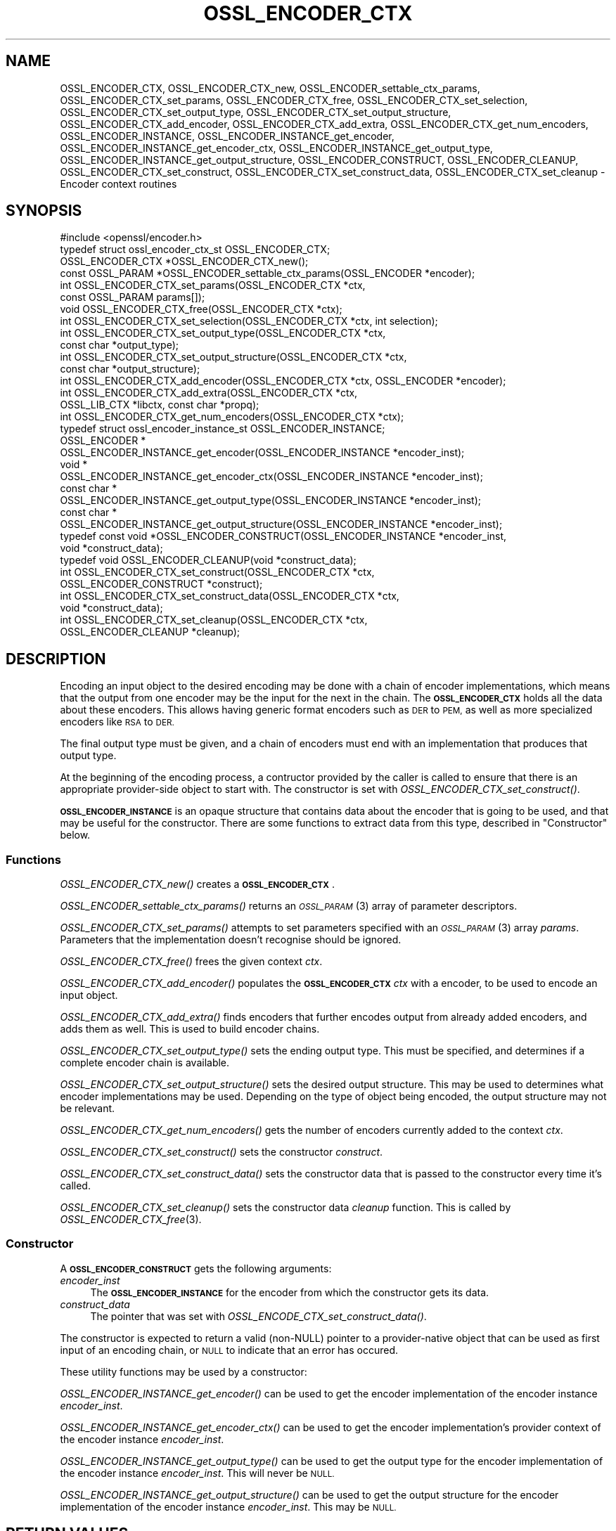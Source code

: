 .\" Automatically generated by Pod::Man 2.28 (Pod::Simple 3.29)
.\"
.\" Standard preamble:
.\" ========================================================================
.de Sp \" Vertical space (when we can't use .PP)
.if t .sp .5v
.if n .sp
..
.de Vb \" Begin verbatim text
.ft CW
.nf
.ne \\$1
..
.de Ve \" End verbatim text
.ft R
.fi
..
.\" Set up some character translations and predefined strings.  \*(-- will
.\" give an unbreakable dash, \*(PI will give pi, \*(L" will give a left
.\" double quote, and \*(R" will give a right double quote.  \*(C+ will
.\" give a nicer C++.  Capital omega is used to do unbreakable dashes and
.\" therefore won't be available.  \*(C` and \*(C' expand to `' in nroff,
.\" nothing in troff, for use with C<>.
.tr \(*W-
.ds C+ C\v'-.1v'\h'-1p'\s-2+\h'-1p'+\s0\v'.1v'\h'-1p'
.ie n \{\
.    ds -- \(*W-
.    ds PI pi
.    if (\n(.H=4u)&(1m=24u) .ds -- \(*W\h'-12u'\(*W\h'-12u'-\" diablo 10 pitch
.    if (\n(.H=4u)&(1m=20u) .ds -- \(*W\h'-12u'\(*W\h'-8u'-\"  diablo 12 pitch
.    ds L" ""
.    ds R" ""
.    ds C` ""
.    ds C' ""
'br\}
.el\{\
.    ds -- \|\(em\|
.    ds PI \(*p
.    ds L" ``
.    ds R" ''
.    ds C`
.    ds C'
'br\}
.\"
.\" Escape single quotes in literal strings from groff's Unicode transform.
.ie \n(.g .ds Aq \(aq
.el       .ds Aq '
.\"
.\" If the F register is turned on, we'll generate index entries on stderr for
.\" titles (.TH), headers (.SH), subsections (.SS), items (.Ip), and index
.\" entries marked with X<> in POD.  Of course, you'll have to process the
.\" output yourself in some meaningful fashion.
.\"
.\" Avoid warning from groff about undefined register 'F'.
.de IX
..
.nr rF 0
.if \n(.g .if rF .nr rF 1
.if (\n(rF:(\n(.g==0)) \{
.    if \nF \{
.        de IX
.        tm Index:\\$1\t\\n%\t"\\$2"
..
.        if !\nF==2 \{
.            nr % 0
.            nr F 2
.        \}
.    \}
.\}
.rr rF
.\"
.\" Accent mark definitions (@(#)ms.acc 1.5 88/02/08 SMI; from UCB 4.2).
.\" Fear.  Run.  Save yourself.  No user-serviceable parts.
.    \" fudge factors for nroff and troff
.if n \{\
.    ds #H 0
.    ds #V .8m
.    ds #F .3m
.    ds #[ \f1
.    ds #] \fP
.\}
.if t \{\
.    ds #H ((1u-(\\\\n(.fu%2u))*.13m)
.    ds #V .6m
.    ds #F 0
.    ds #[ \&
.    ds #] \&
.\}
.    \" simple accents for nroff and troff
.if n \{\
.    ds ' \&
.    ds ` \&
.    ds ^ \&
.    ds , \&
.    ds ~ ~
.    ds /
.\}
.if t \{\
.    ds ' \\k:\h'-(\\n(.wu*8/10-\*(#H)'\'\h"|\\n:u"
.    ds ` \\k:\h'-(\\n(.wu*8/10-\*(#H)'\`\h'|\\n:u'
.    ds ^ \\k:\h'-(\\n(.wu*10/11-\*(#H)'^\h'|\\n:u'
.    ds , \\k:\h'-(\\n(.wu*8/10)',\h'|\\n:u'
.    ds ~ \\k:\h'-(\\n(.wu-\*(#H-.1m)'~\h'|\\n:u'
.    ds / \\k:\h'-(\\n(.wu*8/10-\*(#H)'\z\(sl\h'|\\n:u'
.\}
.    \" troff and (daisy-wheel) nroff accents
.ds : \\k:\h'-(\\n(.wu*8/10-\*(#H+.1m+\*(#F)'\v'-\*(#V'\z.\h'.2m+\*(#F'.\h'|\\n:u'\v'\*(#V'
.ds 8 \h'\*(#H'\(*b\h'-\*(#H'
.ds o \\k:\h'-(\\n(.wu+\w'\(de'u-\*(#H)/2u'\v'-.3n'\*(#[\z\(de\v'.3n'\h'|\\n:u'\*(#]
.ds d- \h'\*(#H'\(pd\h'-\w'~'u'\v'-.25m'\f2\(hy\fP\v'.25m'\h'-\*(#H'
.ds D- D\\k:\h'-\w'D'u'\v'-.11m'\z\(hy\v'.11m'\h'|\\n:u'
.ds th \*(#[\v'.3m'\s+1I\s-1\v'-.3m'\h'-(\w'I'u*2/3)'\s-1o\s+1\*(#]
.ds Th \*(#[\s+2I\s-2\h'-\w'I'u*3/5'\v'-.3m'o\v'.3m'\*(#]
.ds ae a\h'-(\w'a'u*4/10)'e
.ds Ae A\h'-(\w'A'u*4/10)'E
.    \" corrections for vroff
.if v .ds ~ \\k:\h'-(\\n(.wu*9/10-\*(#H)'\s-2\u~\d\s+2\h'|\\n:u'
.if v .ds ^ \\k:\h'-(\\n(.wu*10/11-\*(#H)'\v'-.4m'^\v'.4m'\h'|\\n:u'
.    \" for low resolution devices (crt and lpr)
.if \n(.H>23 .if \n(.V>19 \
\{\
.    ds : e
.    ds 8 ss
.    ds o a
.    ds d- d\h'-1'\(ga
.    ds D- D\h'-1'\(hy
.    ds th \o'bp'
.    ds Th \o'LP'
.    ds ae ae
.    ds Ae AE
.\}
.rm #[ #] #H #V #F C
.\" ========================================================================
.\"
.IX Title "OSSL_ENCODER_CTX 3ossl"
.TH OSSL_ENCODER_CTX 3ossl "2021-09-07" "3.0.0" "OpenSSL"
.\" For nroff, turn off justification.  Always turn off hyphenation; it makes
.\" way too many mistakes in technical documents.
.if n .ad l
.nh
.SH "NAME"
OSSL_ENCODER_CTX,
OSSL_ENCODER_CTX_new,
OSSL_ENCODER_settable_ctx_params,
OSSL_ENCODER_CTX_set_params,
OSSL_ENCODER_CTX_free,
OSSL_ENCODER_CTX_set_selection,
OSSL_ENCODER_CTX_set_output_type,
OSSL_ENCODER_CTX_set_output_structure,
OSSL_ENCODER_CTX_add_encoder,
OSSL_ENCODER_CTX_add_extra,
OSSL_ENCODER_CTX_get_num_encoders,
OSSL_ENCODER_INSTANCE,
OSSL_ENCODER_INSTANCE_get_encoder,
OSSL_ENCODER_INSTANCE_get_encoder_ctx,
OSSL_ENCODER_INSTANCE_get_output_type,
OSSL_ENCODER_INSTANCE_get_output_structure,
OSSL_ENCODER_CONSTRUCT,
OSSL_ENCODER_CLEANUP,
OSSL_ENCODER_CTX_set_construct,
OSSL_ENCODER_CTX_set_construct_data,
OSSL_ENCODER_CTX_set_cleanup
\&\- Encoder context routines
.SH "SYNOPSIS"
.IX Header "SYNOPSIS"
.Vb 1
\& #include <openssl/encoder.h>
\&
\& typedef struct ossl_encoder_ctx_st OSSL_ENCODER_CTX;
\&
\& OSSL_ENCODER_CTX *OSSL_ENCODER_CTX_new();
\& const OSSL_PARAM *OSSL_ENCODER_settable_ctx_params(OSSL_ENCODER *encoder);
\& int OSSL_ENCODER_CTX_set_params(OSSL_ENCODER_CTX *ctx,
\&                                 const OSSL_PARAM params[]);
\& void OSSL_ENCODER_CTX_free(OSSL_ENCODER_CTX *ctx);
\&
\& int OSSL_ENCODER_CTX_set_selection(OSSL_ENCODER_CTX *ctx, int selection);
\& int OSSL_ENCODER_CTX_set_output_type(OSSL_ENCODER_CTX *ctx,
\&                                      const char *output_type);
\& int OSSL_ENCODER_CTX_set_output_structure(OSSL_ENCODER_CTX *ctx,
\&                                           const char *output_structure);
\&
\& int OSSL_ENCODER_CTX_add_encoder(OSSL_ENCODER_CTX *ctx, OSSL_ENCODER *encoder);
\& int OSSL_ENCODER_CTX_add_extra(OSSL_ENCODER_CTX *ctx,
\&                                OSSL_LIB_CTX *libctx, const char *propq);
\& int OSSL_ENCODER_CTX_get_num_encoders(OSSL_ENCODER_CTX *ctx);
\&
\& typedef struct ossl_encoder_instance_st OSSL_ENCODER_INSTANCE;
\& OSSL_ENCODER *
\& OSSL_ENCODER_INSTANCE_get_encoder(OSSL_ENCODER_INSTANCE *encoder_inst);
\& void *
\& OSSL_ENCODER_INSTANCE_get_encoder_ctx(OSSL_ENCODER_INSTANCE *encoder_inst);
\& const char *
\& OSSL_ENCODER_INSTANCE_get_output_type(OSSL_ENCODER_INSTANCE *encoder_inst);
\& const char *
\& OSSL_ENCODER_INSTANCE_get_output_structure(OSSL_ENCODER_INSTANCE *encoder_inst);
\&
\& typedef const void *OSSL_ENCODER_CONSTRUCT(OSSL_ENCODER_INSTANCE *encoder_inst,
\&                                            void *construct_data);
\& typedef void OSSL_ENCODER_CLEANUP(void *construct_data);
\&
\& int OSSL_ENCODER_CTX_set_construct(OSSL_ENCODER_CTX *ctx,
\&                                    OSSL_ENCODER_CONSTRUCT *construct);
\& int OSSL_ENCODER_CTX_set_construct_data(OSSL_ENCODER_CTX *ctx,
\&                                         void *construct_data);
\& int OSSL_ENCODER_CTX_set_cleanup(OSSL_ENCODER_CTX *ctx,
\&                                  OSSL_ENCODER_CLEANUP *cleanup);
.Ve
.SH "DESCRIPTION"
.IX Header "DESCRIPTION"
Encoding an input object to the desired encoding may be done with a chain of
encoder implementations, which means that the output from one encoder may be
the input for the next in the chain.  The \fB\s-1OSSL_ENCODER_CTX\s0\fR holds all the
data about these encoders.  This allows having generic format encoders such
as \s-1DER\s0 to \s-1PEM,\s0 as well as more specialized encoders like \s-1RSA\s0 to \s-1DER.\s0
.PP
The final output type must be given, and a chain of encoders must end with
an implementation that produces that output type.
.PP
At the beginning of the encoding process, a contructor provided by the
caller is called to ensure that there is an appropriate provider-side object
to start with.
The constructor is set with \fIOSSL_ENCODER_CTX_set_construct()\fR.
.PP
\&\fB\s-1OSSL_ENCODER_INSTANCE\s0\fR is an opaque structure that contains data about the
encoder that is going to be used, and that may be useful for the
constructor.  There are some functions to extract data from this type,
described in \*(L"Constructor\*(R" below.
.SS "Functions"
.IX Subsection "Functions"
\&\fIOSSL_ENCODER_CTX_new()\fR creates a \fB\s-1OSSL_ENCODER_CTX\s0\fR.
.PP
\&\fIOSSL_ENCODER_settable_ctx_params()\fR returns an \s-1\fIOSSL_PARAM\s0\fR\|(3)
array of parameter descriptors.
.PP
\&\fIOSSL_ENCODER_CTX_set_params()\fR attempts to set parameters specified
with an \s-1\fIOSSL_PARAM\s0\fR\|(3) array \fIparams\fR.  Parameters that the
implementation doesn't recognise should be ignored.
.PP
\&\fIOSSL_ENCODER_CTX_free()\fR frees the given context \fIctx\fR.
.PP
\&\fIOSSL_ENCODER_CTX_add_encoder()\fR populates the \fB\s-1OSSL_ENCODER_CTX\s0\fR
\&\fIctx\fR with a encoder, to be used to encode an input object.
.PP
\&\fIOSSL_ENCODER_CTX_add_extra()\fR finds encoders that further encodes output
from already added encoders, and adds them as well.  This is used to build
encoder chains.
.PP
\&\fIOSSL_ENCODER_CTX_set_output_type()\fR sets the ending output type.  This must
be specified, and determines if a complete encoder chain is available.
.PP
\&\fIOSSL_ENCODER_CTX_set_output_structure()\fR sets the desired output structure.
This may be used to determines what encoder implementations may be used.
Depending on the type of object being encoded, the output structure may
not be relevant.
.PP
\&\fIOSSL_ENCODER_CTX_get_num_encoders()\fR gets the number of encoders currently
added to the context \fIctx\fR.
.PP
\&\fIOSSL_ENCODER_CTX_set_construct()\fR sets the constructor \fIconstruct\fR.
.PP
\&\fIOSSL_ENCODER_CTX_set_construct_data()\fR sets the constructor data that is
passed to the constructor every time it's called.
.PP
\&\fIOSSL_ENCODER_CTX_set_cleanup()\fR sets the constructor data \fIcleanup\fR
function.  This is called by \fIOSSL_ENCODER_CTX_free\fR\|(3).
.SS "Constructor"
.IX Subsection "Constructor"
A \fB\s-1OSSL_ENCODER_CONSTRUCT\s0\fR gets the following arguments:
.IP "\fIencoder_inst\fR" 4
.IX Item "encoder_inst"
The \fB\s-1OSSL_ENCODER_INSTANCE\s0\fR for the encoder from which the constructor gets
its data.
.IP "\fIconstruct_data\fR" 4
.IX Item "construct_data"
The pointer that was set with \fIOSSL_ENCODE_CTX_set_construct_data()\fR.
.PP
The constructor is expected to return a valid (non-NULL) pointer to a
provider-native object that can be used as first input of an encoding chain,
or \s-1NULL\s0 to indicate that an error has occured.
.PP
These utility functions may be used by a constructor:
.PP
\&\fIOSSL_ENCODER_INSTANCE_get_encoder()\fR can be used to get the encoder
implementation of the encoder instance \fIencoder_inst\fR.
.PP
\&\fIOSSL_ENCODER_INSTANCE_get_encoder_ctx()\fR can be used to get the encoder
implementation's provider context of the encoder instance \fIencoder_inst\fR.
.PP
\&\fIOSSL_ENCODER_INSTANCE_get_output_type()\fR can be used to get the output type
for the encoder implementation of the encoder instance \fIencoder_inst\fR.
This will never be \s-1NULL.\s0
.PP
\&\fIOSSL_ENCODER_INSTANCE_get_output_structure()\fR can be used to get the output
structure for the encoder implementation of the encoder instance
\&\fIencoder_inst\fR.
This may be \s-1NULL.\s0
.SH "RETURN VALUES"
.IX Header "RETURN VALUES"
\&\fIOSSL_ENCODER_CTX_new()\fR returns a pointer to a \fB\s-1OSSL_ENCODER_CTX\s0\fR, or \s-1NULL\s0
if the context structure couldn't be allocated.
.PP
\&\fIOSSL_ENCODER_settable_ctx_params()\fR returns an \s-1\fIOSSL_PARAM\s0\fR\|(3) array, or
\&\s-1NULL\s0 if none is available.
.PP
\&\fIOSSL_ENCODER_CTX_set_params()\fR returns 1 if all recognised parameters were
valid, or 0 if one of them was invalid or caused some other failure in the
implementation.
.PP
\&\fIOSSL_ENCODER_CTX_add_encoder()\fR, \fIOSSL_ENCODER_CTX_add_extra()\fR,
\&\fIOSSL_ENCODER_CTX_set_construct()\fR, \fIOSSL_ENCODER_CTX_set_construct_data()\fR and
\&\fIOSSL_ENCODER_CTX_set_cleanup()\fR return 1 on success, or 0 on failure.
.PP
\&\fIOSSL_ENCODER_CTX_get_num_encoders()\fR returns the current number of encoders.
It returns 0 if \fIctx\fR is \s-1NULL.\s0
.PP
\&\fIOSSL_ENCODER_INSTANCE_get_encoder()\fR returns an \fB\s-1OSSL_ENCODER\s0\fR pointer on
success, or \s-1NULL\s0 on failure.
.PP
\&\fIOSSL_ENCODER_INSTANCE_get_encoder_ctx()\fR returns a provider context pointer on
success, or \s-1NULL\s0 on failure.
.PP
\&\fIOSSL_ENCODER_INSTANCE_get_output_type()\fR returns a string with the name of the
input type, if relevant.  \s-1NULL\s0 is a valid returned value.
.PP
\&\fIOSSL_ENCODER_INSTANCE_get_output_type()\fR returns a string with the name of the
output type.
.PP
\&\fIOSSL_ENCODER_INSTANCE_get_output_structure()\fR returns a string with the name
of the output structure.
.SH "SEE ALSO"
.IX Header "SEE ALSO"
\&\fIprovider\fR\|(7), \s-1\fIOSSL_ENCODER\s0\fR\|(3)
.SH "HISTORY"
.IX Header "HISTORY"
The functions described here were added in OpenSSL 3.0.
.SH "COPYRIGHT"
.IX Header "COPYRIGHT"
Copyright 2019\-2021 The OpenSSL Project Authors. All Rights Reserved.
.PP
Licensed under the Apache License 2.0 (the \*(L"License\*(R").  You may not use
this file except in compliance with the License.  You can obtain a copy
in the file \s-1LICENSE\s0 in the source distribution or at
<https://www.openssl.org/source/license.html>.
